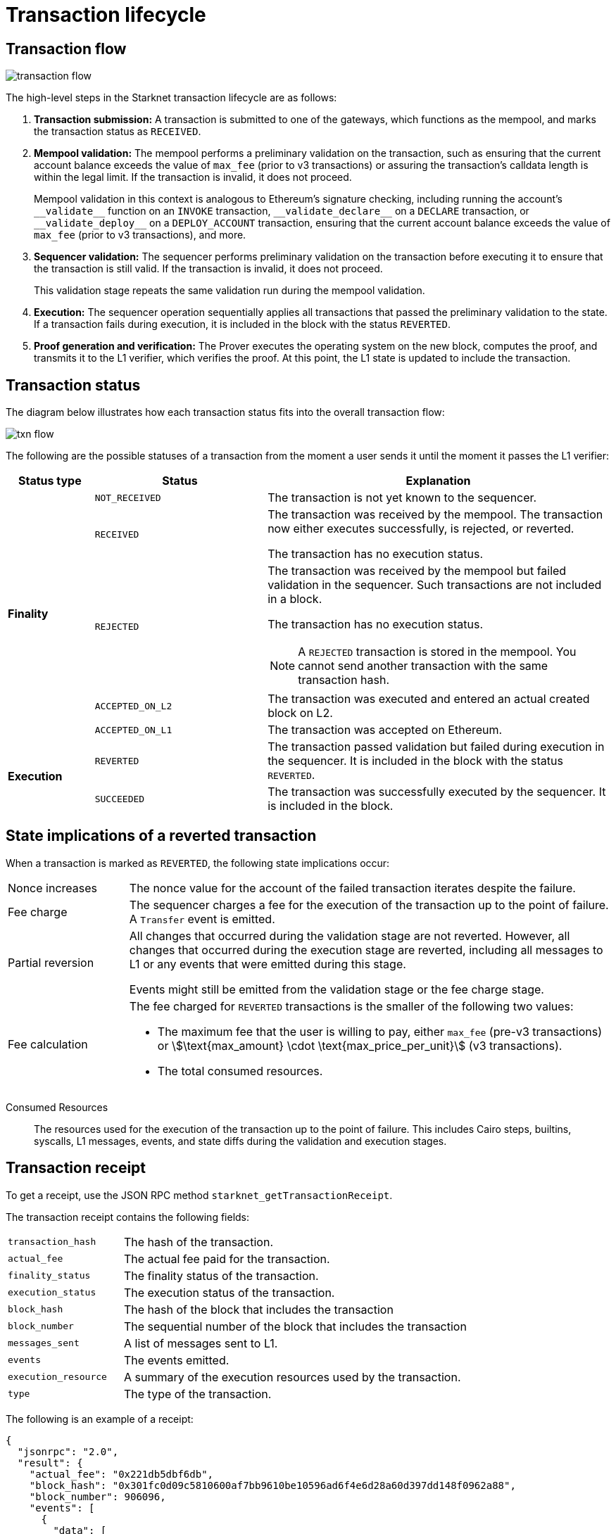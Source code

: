[id="transaction_lifecycle"]
= Transaction lifecycle


[id="transaction_flow"]
== Transaction flow

image::transaction-flow.png[]

The high-level steps in the Starknet transaction lifecycle are as follows:

. *Transaction submission:* A transaction is submitted to one of the gateways, which functions as the mempool, and marks the transaction status as `RECEIVED`.

. *Mempool validation:*
The mempool performs a preliminary validation on the transaction, such as ensuring that the current account balance exceeds the value of `max_fee` (prior to v3 transactions) or assuring the transaction's calldata length is within the legal limit. If the transaction is invalid, it does not proceed.
+
Mempool validation in this context is analogous to Ethereum's signature checking, including running the account's `+__validate__+` function on an `INVOKE` transaction, `+__validate_declare__+` on a `DECLARE` transaction, or `+__validate_deploy__+` on a `DEPLOY_ACCOUNT` transaction, ensuring that the current account balance exceeds the value of `max_fee` (prior to v3 transactions), and more.

. *Sequencer validation:* The sequencer performs preliminary validation on the transaction before executing it to ensure that the transaction is still valid. If the transaction is invalid, it does not proceed.
+
This validation stage repeats the same validation run during the mempool validation.

. *Execution:* The sequencer operation sequentially applies all transactions that passed the preliminary validation to the state. If a transaction fails during execution, it is included in the block with the status `REVERTED`.

. *Proof generation and verification:* The Prover executes the operating system on the new block, computes the proof, and transmits it to the L1 verifier, which verifies the proof. At this point, the L1 state is updated to include the transaction.

[id="transaction_status"]
== Transaction status

The diagram below illustrates how each transaction status fits into the overall transaction flow:

image::txn-flow.png[]


The following are the possible statuses of a transaction from the moment a user sends it until the moment it passes the L1 verifier:

[cols="1,2,4",]
|===
|Status type |Status |Explanation

.5+|*Finality* |`NOT_RECEIVED` |The transaction is not yet known to the sequencer.
|`RECEIVED` a|The transaction was received by the mempool. The transaction now either executes successfully, is rejected, or reverted.

The transaction has no execution status.
|`REJECTED` a|The transaction was received by the mempool but failed validation in the sequencer. Such transactions are not included in a block.

The transaction has no execution status.


[NOTE]
====
A `REJECTED` transaction is stored in the mempool. You cannot send another transaction with the same transaction hash.
====
|`ACCEPTED_ON_L2` |The transaction was executed and entered an actual created block on L2.
|`ACCEPTED_ON_L1` |The transaction was accepted on Ethereum.
.2+|*Execution* |`REVERTED` |The transaction passed validation but failed during execution in the sequencer. It is included in the block with the status `REVERTED`.
|`SUCCEEDED` |The transaction was successfully executed by the sequencer. It is included in the block.
|===

[id="transaction-state-implications"]
== State implications of a reverted transaction

When a transaction is marked as `REVERTED`, the following state implications occur:
[horizontal,labelwidth="20",role="stripes-odd"]
Nonce increases:: The nonce value for the account of the failed transaction iterates despite the failure.

Fee charge:: The sequencer charges a fee for the execution of the transaction up to the point of failure. A `Transfer` event is emitted.

Partial reversion:: All changes that occurred during the validation stage are not reverted. However, all changes that occurred during the execution stage are reverted, including all messages to L1 or any events that were emitted during this stage.
+
Events might still be emitted from the validation stage or the fee charge stage.

Fee calculation:: The fee charged for `REVERTED` transactions is the smaller of the following two values:

* The maximum fee that the user is willing to pay, either `max_fee` (pre-v3 transactions) or stem:[\text{max_amount} \cdot \text{max_price_per_unit}] (v3 transactions).
* The total consumed resources.

// calculated as follows:
// +
// stem:[\text{actual_fee} = \text{Min(max_fee,consumed_resources)}]. For v3 transactions, max_fee is `max_amount` x `max_price_per_unit`.

Consumed Resources:: The resources used for the execution of the transaction up to the point of failure. This includes Cairo steps, builtins, syscalls, L1 messages, events, and state diffs during the validation and execution stages.

[id="transaction_receipt"]
== Transaction receipt

To get a receipt, use the JSON RPC method `starknet_getTransactionReceipt`.

// For example, using a node with the API Key `1234`, and the transaction hash `0xdeadbeef`, you can enter the following `curl` command to get a receipt for a transaction on Goerli testnet:
//
// [source,bash]
// ----
// curl https://starknet-goerli.rpc_provider.io/v3/1234 \
// -X POST \
// -H "Content-Type: application/json" \
// -d '{"jsonrpc":"2.0","method":"starknet_getTransactionReceipt","params":["0xdeadbeef"],"id":1}'
// ----

The transaction receipt contains the following fields:

[horizontal,labelwidth="25",role="stripes-odd"]
`transaction_hash`:: The hash of the transaction.
`actual_fee`:: The actual fee paid for the transaction.
`finality_status`:: The finality status of the transaction.
`execution_status`:: The execution status of the transaction.
`block_hash`:: The hash of the block that includes the transaction
`block_number`:: The sequential number of the block that includes the transaction
`messages_sent`:: A list of messages sent to L1.
`events`:: The events emitted.
`execution_resource`:: A summary of the execution resources used by the transaction.
`type`:: The type of the transaction.

The following is an example of a receipt:

[source,json]
----
{
  "jsonrpc": "2.0",
  "result": {
    "actual_fee": "0x221db5dbf6db",
    "block_hash": "0x301fc0d09c5810600af7bb9610be10596ad6f4e6d28a60d397dd148f0962a88",
    "block_number": 906096,
    "events": [
      {
        "data": [
          "0x181de8b0cd32999a5cc962c5f724bc0f6a322f02957b80e1d5fef49a87588b7",
          "0x0",
          "0x9184e72a000",
          "0x0"
        ],
        "from_address": "0x49d36570d4e46f48e99674bd3fcc84644ddd6b96f7c741b1562b82f9e004dc7",
        "keys": [
          "0x99cd8bde557814842a3121e8ddfd433a539b8c9f14bf31ebf108d12e6196e9"
        ]
      },
      {
        "data": [
          "0x764da020183e28a48ee38a9474f84e7e5ff13194",
          "0x9184e72a000",
          "0x0",
          "0x181de8b0cd32999a5cc962c5f724bc0f6a322f02957b80e1d5fef49a87588b7"
        ],
        "from_address": "0x73314940630fd6dcda0d772d4c972c4e0a9946bef9dabf4ef84eda8ef542b82",
        "keys": [
          "0x194fc63c49b0f07c8e7a78476844837255213824bd6cb81e0ccfb949921aad1"
        ]
      },
      {
        "data": [
          "0x181de8b0cd32999a5cc962c5f724bc0f6a322f02957b80e1d5fef49a87588b7",
          "0x1176a1bd84444c89232ec27754698e5d2e7e1a7f1539f12027f28b23ec9f3d8",
          "0x221db5dbf6db",
          "0x0"
        ],
        "from_address": "0x49d36570d4e46f48e99674bd3fcc84644ddd6b96f7c741b1562b82f9e004dc7",
        "keys": [
          "0x99cd8bde557814842a3121e8ddfd433a539b8c9f14bf31ebf108d12e6196e9"
        ]
      }
    ],
    "execution_status": "SUCCEEDED",
    "finality_status": "ACCEPTED_ON_L2",
    "messages_sent": [
      {
        "from_address": "0x73314940630fd6dcda0d772d4c972c4e0a9946bef9dabf4ef84eda8ef542b82",
        "payload": [
          "0x0",
          "0x764da020183e28a48ee38a9474f84e7e5ff13194",
          "0x9184e72a000",
          "0x0"
        ],
        "to_address": "0xc3511006c04ef1d78af4c8e0e74ec18a6e64ff9e"
      }
    ],
    "transaction_hash": "0xdeadbeef",
    "type": "INVOKE"
  },
  "id": 1
}
----
